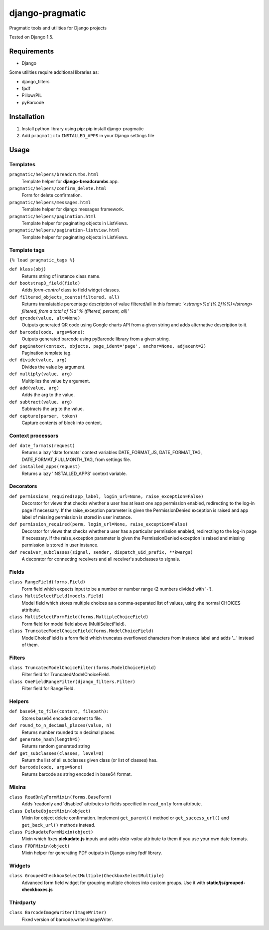 django-pragmatic
================

Pragmatic tools and utilities for Django projects

Tested on Django 1.5.


Requirements
------------
- Django

Some utilities require additional libraries as:

- django_filters
- fpdf
- Pillow/PIL
- pyBarcode


Installation
------------

1. Install python library using pip: pip install django-pragmatic

2. Add ``pragmatic`` to ``INSTALLED_APPS`` in your Django settings file


Usage
-----

Templates
'''''''''
``pragmatic/helpers/breadcrumbs.html``
    Template helper for **django-breadcrumbs** app.

``pragmatic/helpers/confirm_delete.html``
    Form for delete confirmation.

``pragmatic/helpers/messages.html``
    Template helper for django messages framework.

``pragmatic/helpers/pagination.html``
    Template helper for paginating objects in ListViews.

``pragmatic/helpers/pagination-listview.html``
    Template helper for paginating objects in ListViews.


Template tags
'''''''''''''
``{% load pragmatic_tags %}``

``def klass(obj)``
    Returns string of instance class name.

``def bootstrap3_field(field)``
    Adds *form-control* class to field widget classes.

``def filtered_objects_counts(filtered, all)``
    Returns translatable percentage description of value filtered/all in this format:
    *'<strong>%d (%.2f%%)</strong> filtered, from a total of %d' % (filtered, percent, all)'*

``def qrcode(value, alt=None)``
    Outputs generated QR code using Google charts API from a given string and adds alternative description to it.

``def barcode(code, args=None)``:
    Outputs generated barcode using pyBarcode library from a given string.

``def paginator(context, objects, page_ident='page', anchor=None, adjacent=2)``
    Pagination template tag.

``def divide(value, arg)``
    Divides the value by argument.

``def multiply(value, arg)``
    Multiplies the value by argument.

``def add(value, arg)``
    Adds the arg to the value.

``def subtract(value, arg)``
    Subtracts the arg to the value.

``def capture(parser, token)``
    Capture contents of block into context.


Context processors
''''''''''''''''''
``def date_formats(request)``
    Returns a lazy 'date formats' context variables DATE_FORMAT_JS, DATE_FORMAT_TAG, DATE_FORMAT_FULLMONTH_TAG,
    from settings file.

``def installed_apps(request)``
    Returns a lazy 'INSTALLED_APPS' context variable.


Decorators
''''''''''
``def permissions_required(app_label, login_url=None, raise_exception=False)``
    Decorator for views that checks whether a user has at least one app permission
    enabled, redirecting to the log-in page if necessary.
    If the raise_exception parameter is given the PermissionDenied exception
    is raised and app label of missing permission is stored in user instance.

``def permission_required(perm, login_url=None, raise_exception=False)``
    Decorator for views that checks whether a user has a particular permission
    enabled, redirecting to the log-in page if necessary.
    If the raise_exception parameter is given the PermissionDenied exception
    is raised and missing permission is stored in user instance.

``def receiver_subclasses(signal, sender, dispatch_uid_prefix, **kwargs)``
    A decorator for connecting receivers and all receiver's subclasses to signals.


Fields
''''''
``class RangeField(forms.Field)``
    Form field which expects input to be a number or number range (2 numbers divided with '-').

``class MultiSelectField(models.Field)``
    Model field which stores multiple choices as a comma-separated list of values, using the normal CHOICES attribute.

``class MultiSelectFormField(forms.MultipleChoiceField)``
    Form field for model field above (MultiSelectField).

``class TruncatedModelChoiceField(forms.ModelChoiceField)``
    ModelChoiceField is a form field which truncates overflowed characters from instance label
    and adds '...' instead of them.


Filters
'''''''
``class TruncatedModelChoiceFilter(forms.ModelChoiceField)``
    Filter field for TruncatedModelChoiceField.

``class OneFieldRangeFilter(django_filters.Filter)``
    Filter field for RangeField.



Helpers
'''''''
``def base64_to_file(content, filepath):``
    Stores base64 encoded content to file.

``def round_to_n_decimal_places(value, n)``
    Returns number rounded to n decimal places.

``def generate_hash(length=5)``
    Returns random generated string

``def get_subclasses(classes, level=0)``
    Return the list of all subclasses given class (or list of classes) has.

``def barcode(code, args=None)``
    Returns barcode as string encoded in base64 format.


Mixins
''''''
``class ReadOnlyFormMixin(forms.BaseForm)``
    Adds 'readonly and 'disabled' attributes to fields specified in ``read_only`` form attribute.

``class DeleteObjectMixin(object)``
    Mixin for object delete confirmation. Implement ``get_parent()`` method or ``get_success_url()``
    and ``get_back_url()`` methods instead.

``class PickadateFormMixin(object)``
    Mixin which fixes **pickadate.js** inputs and adds *data-value* attribute to them if you use your own date formats.

``class FPDFMixin(object)``
    Mixin helper for generating PDF outputs in Django using fpdf library.


Widgets
'''''''
``class GroupedCheckboxSelectMultiple(CheckboxSelectMultiple)``
    Advanced form field widget for grouping multiple choices into custom groups.
    Use it with **static/js/grouped-checkboxes.js**


Thirdparty
''''''''''
``class BarcodeImageWriter(ImageWriter)``
    Fixed version of barcode.writer.ImageWriter.
